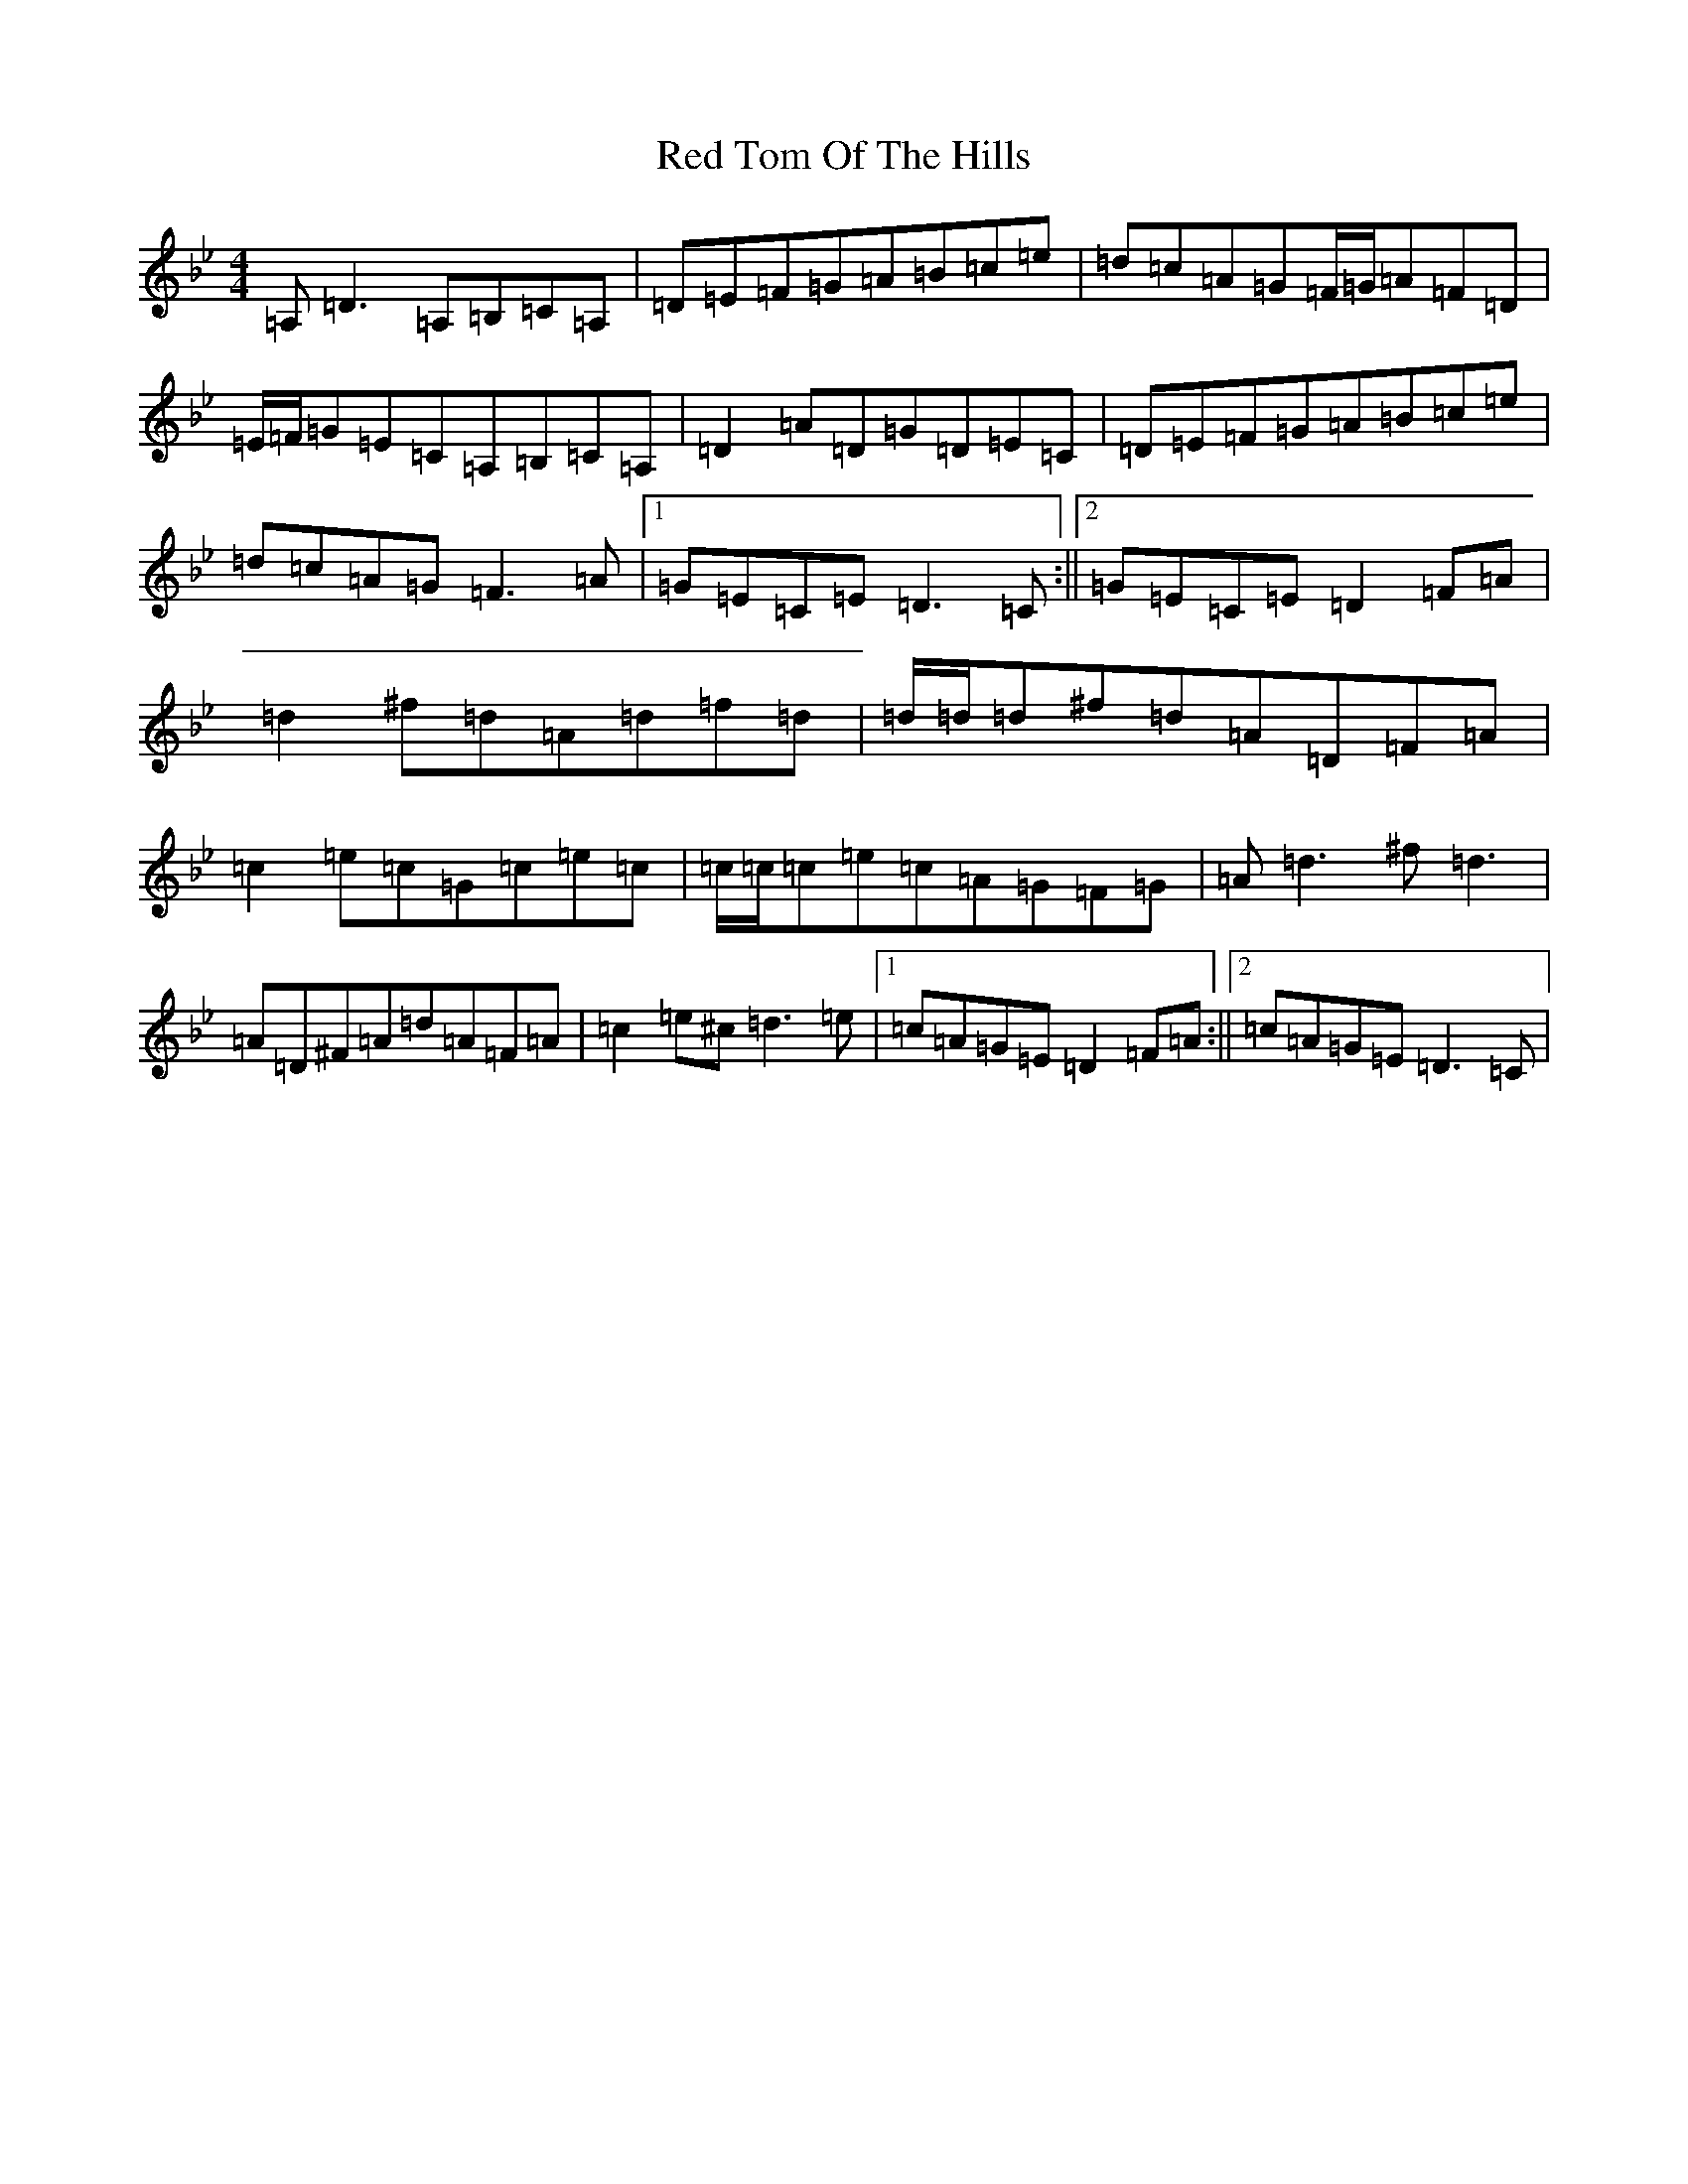 X: 17863
T: Red Tom Of The Hills
S: https://thesession.org/tunes/5166#setting5166
Z: G Dorian
R: reel
M:4/4
L:1/8
K: C Dorian
=A,=D3=A,=B,=C=A,|=D=E=F=G=A=B=c=e|=d=c=A=G=F/2=G/2=A=F=D|=E/2=F/2=G=E=C=A,=B,=C=A,|=D2=A=D=G=D=E=C|=D=E=F=G=A=B=c=e|=d=c=A=G=F3=A|1=G=E=C=E=D3=C:||2=G=E=C=E=D2=F=A|=d2^f=d=A=d=f=d|=d/2=d/2=d^f=d=A=D=F=A|=c2=e=c=G=c=e=c|=c/2=c/2=c=e=c=A=G=F=G|=A=d3^f=d3|=A=D^F=A=d=A=F=A|=c2=e^c=d3=e|1=c=A=G=E=D2=F=A:||2=c=A=G=E=D3=C|